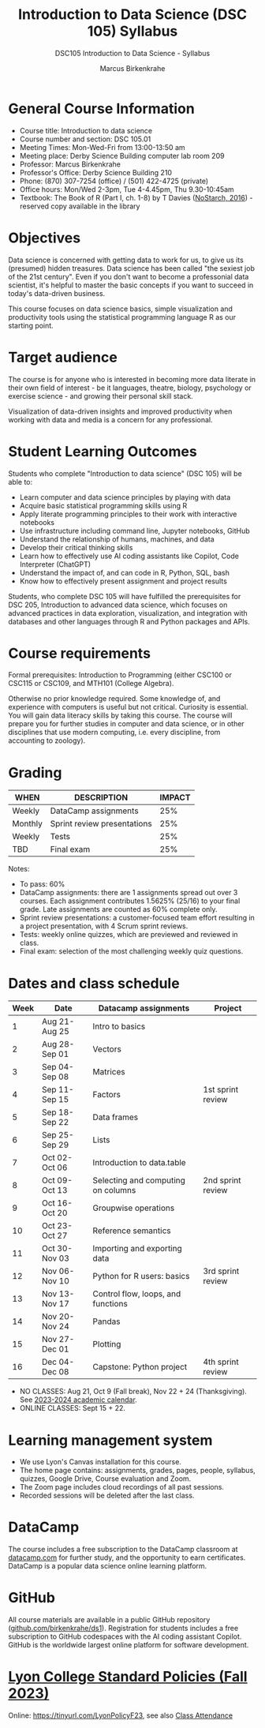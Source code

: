 #+title: Introduction to Data Science (DSC 105) Syllabus
#+author: Marcus Birkenkrahe
#+startup: overview hideblocks indent
#+subtitle: DSC105 Introduction to Data Science - Syllabus
* General Course Information

- Course title: Introduction to data science
- Course number and section: DSC 105.01
- Meeting Times: Mon-Wed-Fri from 13:00-13:50 am
- Meeting place: Derby Science Building computer lab room 209
- Professor: Marcus Birkenkrahe
- Professor's Office: Derby Science Building 210
- Phone: (870) 307-7254 (office) / (501) 422-4725 (private)
- Office hours: Mon/Wed 2-3pm, Tue 4-4.45pm, Thu 9.30-10:45am   
- Textbook: The Book of R (Part I, ch. 1-8) by T Davies
  ([[https://nostarch.com/bookofr][NoStarch, 2016]]) - reserved copy available in the library

* Objectives

Data science is concerned with getting data to work for us, to give us
its (presumed) hidden treasures. Data science has been called "the
sexiest job of the 21st century". Even if you don't want to become a
professonial data scientist, it's helpful to master the basic concepts
if you want to succeed in today's data-driven business.

This course focuses on data science basics, simple visualization and
productivity tools using the statistical programming language R as our
starting point.

* Target audience

The course is for anyone who is interested in becoming more data
literate in their own field of interest - be it languages, theatre,
biology, psychology or exercise science - and growing their personal
skill stack.

Visualization of data-driven insights and improved productivity when
working with data and media is a concern for any professional.

* Student Learning Outcomes

Students who complete "Introduction to data science" (DSC 105) will be
able to:

- Learn computer and data science principles by playing with data
- Acquire basic statistical programming skills using R
- Apply literate programming principles to their work with interactive
  notebooks
- Use infrastructure including command line, Jupyter notebooks, GitHub
- Understand the relationship of humans, machines, and data
- Develop their critical thinking skills
- Learn how to effectively use AI coding assistants like Copilot, Code
  Interpreter (ChatGPT)
- Understand the impact of, and can code in R, Python, SQL, bash
- Know how to effectively present assignment and project results

Students, who complete DSC 105 will have fulfilled the prerequisites
for DSC 205, Introduction to advanced data science, which focuses on
advanced practices in data exploration, visualization, and integration
with databases and other languages through R and Python packages and
APIs.

* Course requirements

Formal prerequisites: Introduction to Programming (either CSC100 or
CSC115 or CSC109, and MTH101 (College Algebra).

Otherwise no prior knowledge required. Some knowledge of, and
experience with computers is useful but not critical. Curiosity is
essential. You will gain data literacy skills by taking this
course. The course will prepare you for further studies in computer
and data science, or in other disciplines that use modern computing,
i.e. every discipline, from accounting to zoology).

* Grading

| WHEN    | DESCRIPTION                 | IMPACT |
|---------+-----------------------------+--------|
| Weekly  | DataCamp assignments        |    25% |
| Monthly | Sprint review presentations |    25% |
| Weekly  | Tests                       |    25% |
| TBD     | Final exam                  |    25% |

Notes:
- To pass: 60%
- DataCamp assignments: there are 1 assignments spread out over 3
  courses. Each assignment contributes 1.5625% (25/16) to your final
  grade. Late assignments are counted as 60% complete only.
- Sprint review presentations: a customer-focused team effort
  resulting in a project presentation, with 4 Scrum sprint reviews.
- Tests: weekly online quizzes, which are previewed and reviewed in
  class.
- Final exam: selection of the most challenging weekly quiz questions.

* Dates and class schedule

| Week | Date          | Datacamp assignments               | Project           |
|------+---------------+------------------------------------+-------------------|
|    1 | Aug 21-Aug 25 | Intro to basics                    |                   |
|    2 | Aug 28-Sep 01 | Vectors                            |                   |
|    3 | Sep 04-Sep 08 | Matrices                           |                   |
|    4 | Sep 11-Sep 15 | Factors                            | 1st sprint review |
|    5 | Sep 18-Sep 22 | Data frames                        |                   |
|    6 | Sep 25-Sep 29 | Lists                              |                   |
|    7 | Oct 02-Oct 06 | Introduction to data.table         |                   |
|    8 | Oct 09-Oct 13 | Selecting and computing on columns | 2nd sprint review |
|    9 | Oct 16-Oct 20 | Groupwise operations               |                   |
|   10 | Oct 23-Oct 27 | Reference semantics                |                   |
|   11 | Oct 30-Nov 03 | Importing and exporting data       |                   |
|   12 | Nov 06-Nov 10 | Python for R users: basics         | 3rd sprint review |
|   13 | Nov 13-Nov 17 | Control flow, loops, and functions |                   |
|   14 | Nov 20-Nov 24 | Pandas                             |                   |
|   15 | Nov 27-Dec 01 | Plotting                           |                   |
|   16 | Dec 04-Dec 08 | Capstone: Python project           | 4th sprint review |

- NO CLASSES: Aug 21, Oct 9 (Fall break), Nov 22 + 24
  (Thanksgiving). See [[https://catalog.lyon.edu/202324-academic-calendar][2023-2024 academic calendar]].
- ONLINE CLASSES: Sept 15 + 22.

* Learning management system

- We use Lyon's Canvas installation for this course.
- The home page contains: assignments, grades, pages, people,
  syllabus, quizzes, Google Drive, Course evaluation and Zoom.
- The Zoom page includes cloud recordings of all past sessions.
- Recorded sessions will be deleted after the last class.

* DataCamp

The course includes a free subscription to the DataCamp classroom at
[[https://datacamp.com/][datacamp.com]] for further study, and the opportunity to earn
certificates. DataCamp is a popular data science online learning
platform.

* GitHub

All course materials are available in a public GitHub repository
([[https://github.com/birkenkrahe/ds1][github.com/birkenkrahe/ds1]]). Registration for students includes a
free subscription to GitHub codespaces with the AI coding assistant
Copilot. GitHub is the worldwide largest online platform for software
development.

* [[https://docs.google.com/document/d/1ZaoAIX7rdBOsRntBxPk7TK77Vld9NXECVLvT9_Jovwc/edit?usp=sharing][Lyon College Standard Policies (Fall 2023)]]

Online: https://tinyurl.com/LyonPolicyF23, see also [[https://catalog.lyon.edu/class-attendance][Class Attendance]]

